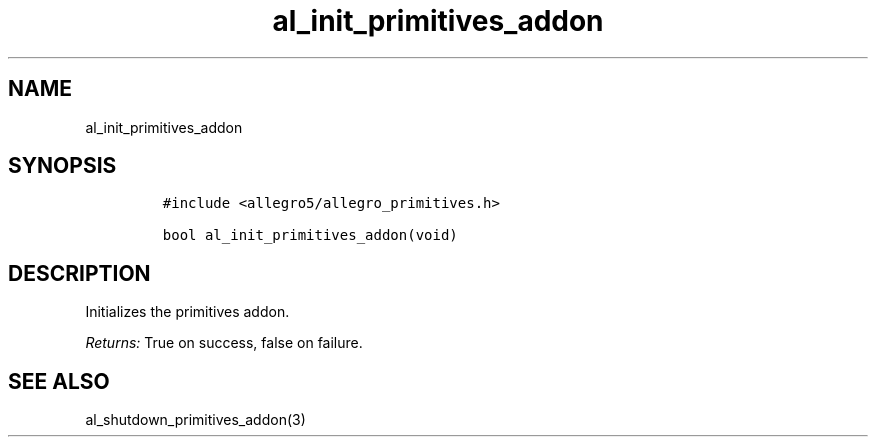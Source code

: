 .TH al_init_primitives_addon 3 "" "Allegro reference manual"
.SH NAME
.PP
al_init_primitives_addon
.SH SYNOPSIS
.IP
.nf
\f[C]
#include\ <allegro5/allegro_primitives.h>

bool\ al_init_primitives_addon(void)
\f[]
.fi
.SH DESCRIPTION
.PP
Initializes the primitives addon.
.PP
\f[I]Returns:\f[] True on success, false on failure.
.SH SEE ALSO
.PP
al_shutdown_primitives_addon(3)
